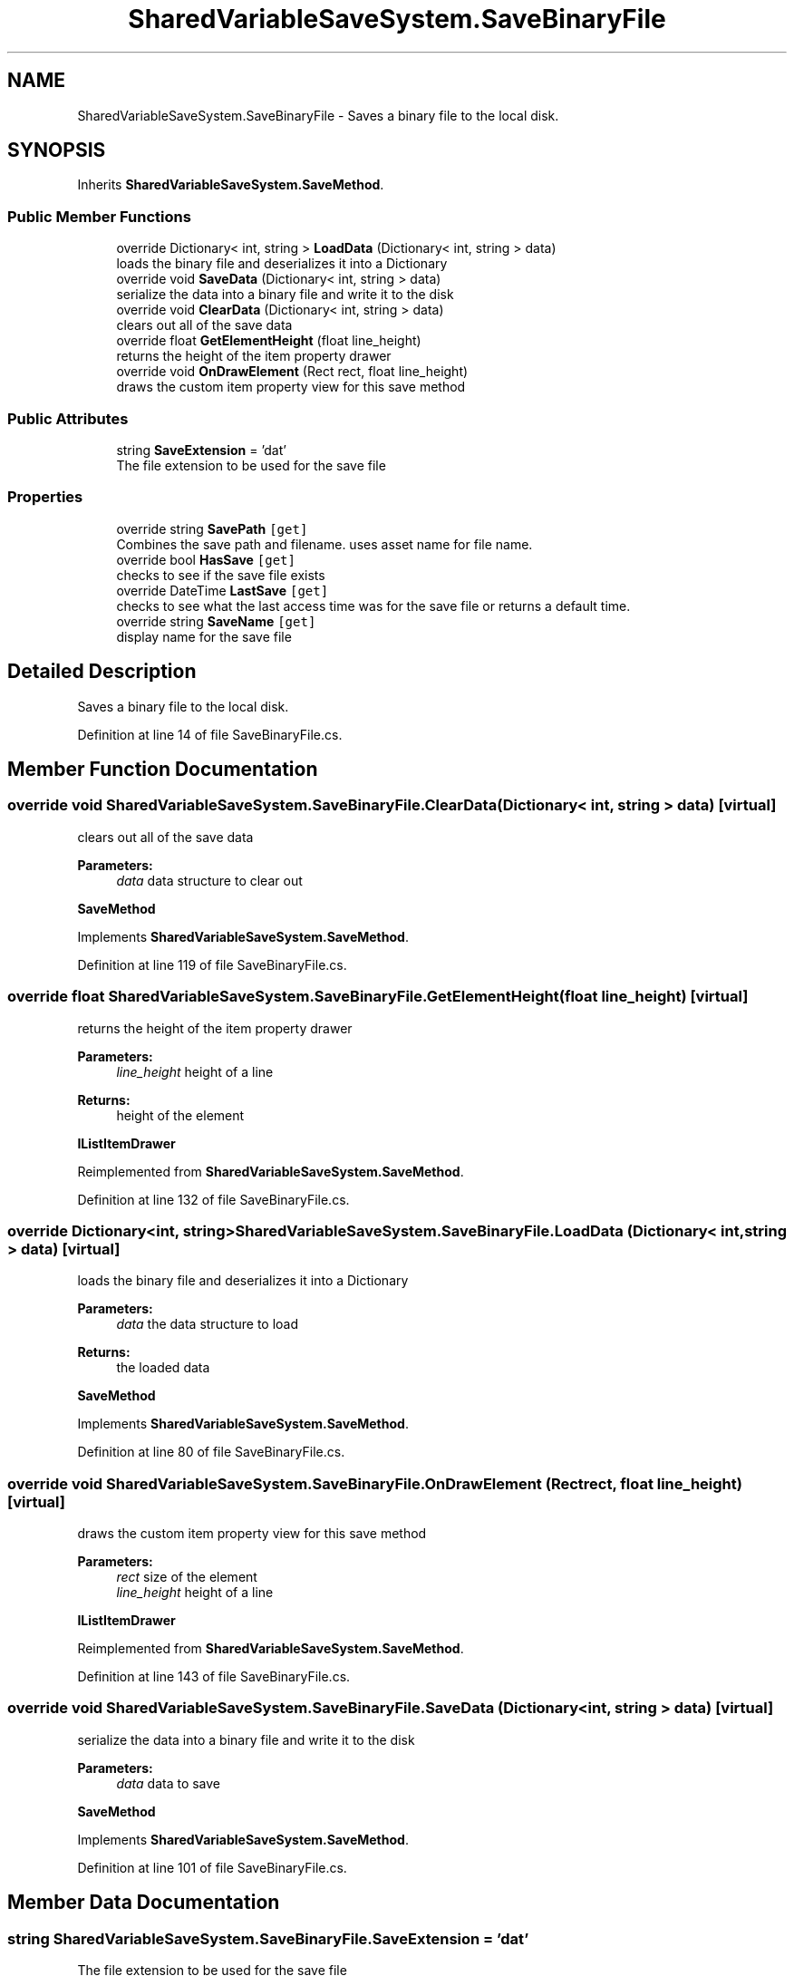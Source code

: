 .TH "SharedVariableSaveSystem.SaveBinaryFile" 3 "Mon Oct 8 2018" "Shared Variable Save System" \" -*- nroff -*-
.ad l
.nh
.SH NAME
SharedVariableSaveSystem.SaveBinaryFile \- Saves a binary file to the local disk\&.  

.SH SYNOPSIS
.br
.PP
.PP
Inherits \fBSharedVariableSaveSystem\&.SaveMethod\fP\&.
.SS "Public Member Functions"

.in +1c
.ti -1c
.RI "override Dictionary< int, string > \fBLoadData\fP (Dictionary< int, string > data)"
.br
.RI "loads the binary file and deserializes it into a Dictionary "
.ti -1c
.RI "override void \fBSaveData\fP (Dictionary< int, string > data)"
.br
.RI "serialize the data into a binary file and write it to the disk "
.ti -1c
.RI "override void \fBClearData\fP (Dictionary< int, string > data)"
.br
.RI "clears out all of the save data "
.ti -1c
.RI "override float \fBGetElementHeight\fP (float line_height)"
.br
.RI "returns the height of the item property drawer "
.ti -1c
.RI "override void \fBOnDrawElement\fP (Rect rect, float line_height)"
.br
.RI "draws the custom item property view for this save method "
.in -1c
.SS "Public Attributes"

.in +1c
.ti -1c
.RI "string \fBSaveExtension\fP = 'dat'"
.br
.RI "The file extension to be used for the save file "
.in -1c
.SS "Properties"

.in +1c
.ti -1c
.RI "override string \fBSavePath\fP\fC [get]\fP"
.br
.RI "Combines the save path and filename\&. uses asset name for file name\&. "
.ti -1c
.RI "override bool \fBHasSave\fP\fC [get]\fP"
.br
.RI "checks to see if the save file exists "
.ti -1c
.RI "override DateTime \fBLastSave\fP\fC [get]\fP"
.br
.RI "checks to see what the last access time was for the save file or returns a default time\&. "
.ti -1c
.RI "override string \fBSaveName\fP\fC [get]\fP"
.br
.RI "display name for the save file "
.in -1c
.SH "Detailed Description"
.PP 
Saves a binary file to the local disk\&. 


.PP
Definition at line 14 of file SaveBinaryFile\&.cs\&.
.SH "Member Function Documentation"
.PP 
.SS "override void SharedVariableSaveSystem\&.SaveBinaryFile\&.ClearData (Dictionary< int, string > data)\fC [virtual]\fP"

.PP
clears out all of the save data 
.PP
\fBParameters:\fP
.RS 4
\fIdata\fP data structure to clear out
.RE
.PP
\fBSaveMethod\fP 
.PP
Implements \fBSharedVariableSaveSystem\&.SaveMethod\fP\&.
.PP
Definition at line 119 of file SaveBinaryFile\&.cs\&.
.SS "override float SharedVariableSaveSystem\&.SaveBinaryFile\&.GetElementHeight (float line_height)\fC [virtual]\fP"

.PP
returns the height of the item property drawer 
.PP
\fBParameters:\fP
.RS 4
\fIline_height\fP height of a line
.RE
.PP
\fBReturns:\fP
.RS 4
height of the element
.RE
.PP
\fBIListItemDrawer\fP 
.PP
Reimplemented from \fBSharedVariableSaveSystem\&.SaveMethod\fP\&.
.PP
Definition at line 132 of file SaveBinaryFile\&.cs\&.
.SS "override Dictionary<int, string> SharedVariableSaveSystem\&.SaveBinaryFile\&.LoadData (Dictionary< int, string > data)\fC [virtual]\fP"

.PP
loads the binary file and deserializes it into a Dictionary 
.PP
\fBParameters:\fP
.RS 4
\fIdata\fP the data structure to load
.RE
.PP
\fBReturns:\fP
.RS 4
the loaded data
.RE
.PP
\fBSaveMethod\fP 
.PP
Implements \fBSharedVariableSaveSystem\&.SaveMethod\fP\&.
.PP
Definition at line 80 of file SaveBinaryFile\&.cs\&.
.SS "override void SharedVariableSaveSystem\&.SaveBinaryFile\&.OnDrawElement (Rect rect, float line_height)\fC [virtual]\fP"

.PP
draws the custom item property view for this save method 
.PP
\fBParameters:\fP
.RS 4
\fIrect\fP size of the element
.br
\fIline_height\fP height of a line
.RE
.PP
\fBIListItemDrawer\fP 
.PP
Reimplemented from \fBSharedVariableSaveSystem\&.SaveMethod\fP\&.
.PP
Definition at line 143 of file SaveBinaryFile\&.cs\&.
.SS "override void SharedVariableSaveSystem\&.SaveBinaryFile\&.SaveData (Dictionary< int, string > data)\fC [virtual]\fP"

.PP
serialize the data into a binary file and write it to the disk 
.PP
\fBParameters:\fP
.RS 4
\fIdata\fP data to save
.RE
.PP
\fBSaveMethod\fP 
.PP
Implements \fBSharedVariableSaveSystem\&.SaveMethod\fP\&.
.PP
Definition at line 101 of file SaveBinaryFile\&.cs\&.
.SH "Member Data Documentation"
.PP 
.SS "string SharedVariableSaveSystem\&.SaveBinaryFile\&.SaveExtension = 'dat'"

.PP
The file extension to be used for the save file 
.PP
Definition at line 19 of file SaveBinaryFile\&.cs\&.
.SH "Property Documentation"
.PP 
.SS "override bool SharedVariableSaveSystem\&.SaveBinaryFile\&.HasSave\fC [get]\fP"

.PP
checks to see if the save file exists \fBSaveMethod\fP 
.PP
Definition at line 40 of file SaveBinaryFile\&.cs\&.
.SS "override DateTime SharedVariableSaveSystem\&.SaveBinaryFile\&.LastSave\fC [get]\fP"

.PP
checks to see what the last access time was for the save file or returns a default time\&. \fBSaveMethod\fP 
.PP
Definition at line 52 of file SaveBinaryFile\&.cs\&.
.SS "override string SharedVariableSaveSystem\&.SaveBinaryFile\&.SaveName\fC [get]\fP"

.PP
display name for the save file \fBSaveMethod\fP 
.PP
Definition at line 67 of file SaveBinaryFile\&.cs\&.
.SS "override string SharedVariableSaveSystem\&.SaveBinaryFile\&.SavePath\fC [get]\fP"

.PP
Combines the save path and filename\&. uses asset name for file name\&. \fBSaveMethod\fP 
.PP
Definition at line 26 of file SaveBinaryFile\&.cs\&.

.SH "Author"
.PP 
Generated automatically by Doxygen for Shared Variable Save System from the source code\&.
